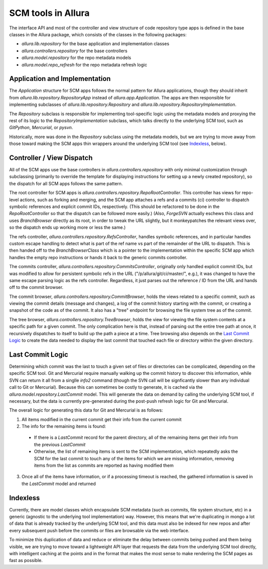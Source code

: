 ..     Licensed to the Apache Software Foundation (ASF) under one
       or more contributor license agreements.  See the NOTICE file
       distributed with this work for additional information
       regarding copyright ownership.  The ASF licenses this file
       to you under the Apache License, Version 2.0 (the
       "License"); you may not use this file except in compliance
       with the License.  You may obtain a copy of the License at

         http://www.apache.org/licenses/LICENSE-2.0

       Unless required by applicable law or agreed to in writing,
       software distributed under the License is distributed on an
       "AS IS" BASIS, WITHOUT WARRANTIES OR CONDITIONS OF ANY
       KIND, either express or implied.  See the License for the
       specific language governing permissions and limitations
       under the License.

*******************
SCM tools in Allura
*******************


The interface API and most of the controller and view structure of
code repository type apps is defined in the base classes in the
Allura package, which consists of the classes in the following
packages:

* `allura.lib.repository` for the base application and implementation classes
* `allura.controllers.repository` for the base controllers
* `allura.model.repository` for the repo metadata models
* `allura.model.repo_refresh` for the repo metadata refresh logic


Application and Implementation
------------------------------

The `Application` structure for SCM apps follows the normal pattern for
Allura applications, though they should inherit from
`allura.lib.repository.RepositoryApp` instead of `allura.app.Application`.
The apps are then responsible for implementing subclasses of
`allura.lib.repository.Repository` and `allura.lib.repository.RepositoryImplementation`.

The `Repository` subclass is responsible for implementing tool-specific
logic using the metadata models and proxying the rest of its logic to the
`RepositoryImplementation` subclass, which talks directly to the underlying
SCM tool, such as `GitPython`, `Mercurial`, or `pysvn`.

Historically, more was done in the `Repository` subclass using the metadata
models, but we are trying to move away from those toward making the SCM apps
thin wrappers around the underlying SCM tool (see `Indexless`_, below).


Controller / View Dispatch
--------------------------

All of the SCM apps use the base controllers in `allura.controllers.repository`
with only minimal customization through subclassing (primarily to
override the template for displaying instructions for setting up a newly
created repository), so the dispatch for all SCM apps follows the same
pattern.

The root controller for SCM apps is `allura.controllers.repository.RepoRootController`.
This controller has views for repo-level actions, such as forking and merging,
and the SCM app attaches a refs and a commits (ci) controller to dispatch symbolic
references and explicit commit IDs, respectively.  (This should be refactored to be
done in the `RepoRootController` so that the dispatch can be followed more easily.)
(Also, `ForgeSVN` actually eschews this class and uses `BranchBrowser` directly as
its root, in order to tweak the URL slightly, but it monkeypatches the relevant
views over, so the dispatch ends up working more or less the same.)

The refs controller, `allura.controllers.repository.RefsController`, handles
symbolic references, and in particular handles custom escape handling to detect
what is part of the ref name vs part of the remainder of the URL to dispatch.
This is then handed off to the `BranchBrowserClass` which is a pointer to
the implementation within the specific SCM app which handles the empty
repo instructions or hands it back to the generic commits controller.

The commits controller, `allura.controllers.repository.CommitsController`,
originally only handled explicit commit IDs, but was modified to allow for
persistent symbolic refs in the URL ("/p/allura/git/ci/master/", e.g.),
it was changed to have the same escape parsing logic as the refs controller.
Regardless, it just parses out the reference / ID from the URL and hands
off to the commit browser.

The commit browser, `allura.controllers.repository.CommitBrowser`, holds
the views related to a specific commit, such as viewing the commit details
(message and changes), a log of the commit history starting with the commit,
or creating a snapshot of the code as of the commit.  It also has a "tree"
endpoint for browsing the file system tree as of the commit.

The tree browser, `allura.controllers.repository.TreeBrowser`, holds the
view for viewing the file system contents at a specific path for a given
commit.  The only complication here is that, instead of parsing out the
entire tree path at once, it recursively dispatches to itself to build
up the path a piece at a time.  Tree browsing also depends on the
`Last Commit Logic`_ to create the data needed to display the last
commit that touched each file or directory within the given directory.


Last Commit Logic
-----------------

Determining which commit was the last to touch a given set of files or
directories can be complicated, depending on the specific SCM tool.
Git and Mercurial require manually walking up the commit history to
discover this information, while SVN can return it all from a singlle
`info2` command (though the SVN call will be signficantly slower than
any individual call to Git or Mercurial).  Because this can sometimes
be costly to generate, it is cached via the `allura.model.repository.LastCommit`
model.  This will generate the data on demand by calling the underlying
SCM tool, if necessary, but the data is currently pre-generated during
the post-push refresh logic for Git and Mercurial.

The overall logic for generating this data for Git and Mercurial is as follows:

1. All items modified in the current commit get their info from the
   current commit

2. The info for the remaining items is found:

 * If there is a `LastCommit` record for the parent directory, all of
   the remaining items get their info from the previous `LastCommit`

 * Otherwise, the list of remaining items is sent to the SCM implementation,
   which repeatedly asks the SCM for the last commit to touch any of the
   items for which we are missing information, removing items from the list
   as commits are reported as having modified them

3. Once all of the items have information, or if a processing timeout is reached,
   the gathered information is saved in the `LastCommit` model and returned



Indexless
---------

Currently, there are model classes which encapsulate SCM metadata
(such as commits, file system structure, etc) in a generic (agnostic to
the underlying tool implementation) way.  However, this means that we're
duplicating in mongo a lot of data that is already tracked by the
underlying SCM tool, and this data must also be indexed for new repos
and after every subsequent push before the commits or files are browsable
via the web interface.

To minimize this duplication of data and reduce or eliminate the delay
between commits being pushed and them being visible, we are trying to
move toward a lightweight API layer that requests the data from the
underlying SCM tool directly, with intelligent caching at the points
and in the format that makes the most sense to make rendering the SCM
pages as fast as possible.
